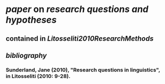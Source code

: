 * [[paper]] on [[research questions and hypotheses]]
** contained in [[Litosseliti2010ResearchMethods]]
** [[bibliography]]
*** Sunderland, Jane (2010), "Research questions in linguistics", in Litosseliti (2010: 9-28).